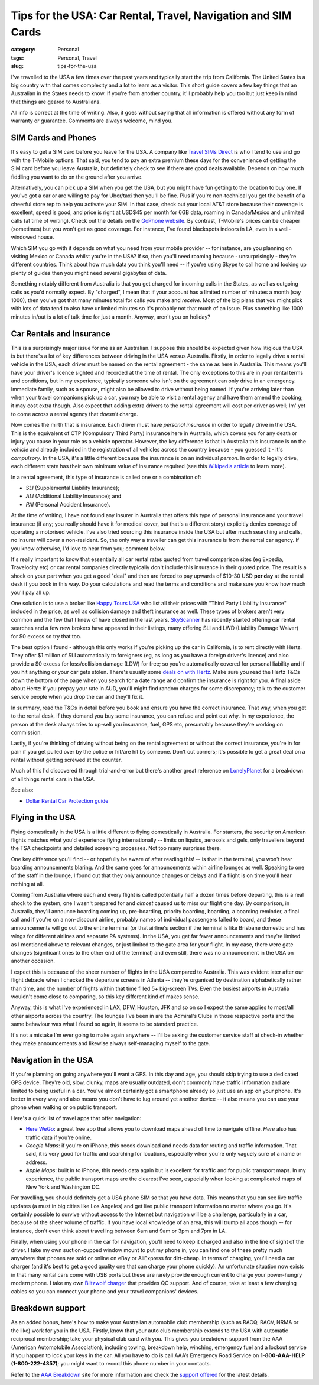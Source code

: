 Tips for the USA: Car Rental, Travel, Navigation and SIM Cards
##############################################################

:category: Personal
:tags: Personal, Travel
:slug: tips-for-the-usa

I've travelled to the USA a few times over the past years and typically start
the trip from California.  The United States is a big country with that comes
complexity and a lot to learn as a visitor.  This short guide covers a few key
things that an Australian in the States needs to know.  If you're from another
country, it'll probably help you too but just keep in mind that things are
geared to Australians.

All info is correct at the time of writing.  Also, it goes without saying that
all information is offered without any form of warranty or guarantee.
Comments are always welcome, mind you.

SIM Cards and Phones
====================

It's easy to get a SIM card before you leave for the USA.  A company like
`Travel SIMs Direct
<http://travelsimsdirect.com/product-category/usa/t-mobile/?country_option=200>`_
is who I tend to use and go with the T-Mobile options.  That said, you tend to
pay an extra premium these days for the convenience of getting the SIM card
before you leave Australia, but definitely check to see if there are good
deals available.  Depends on how much fiddling you want to do on the ground
after you arrive.

Alternatively, you can pick up a SIM when you get the USA, but you might have
fun getting to the location to buy one.  If you've got a car or are willing to
pay for Uber/taxi then you'll be fine.  Plus if you're non-technical you get
the benefit of a cheerful store rep to help you activate your SIM.  In that
case, check out your local AT&T store because their coverage is excellent,
speed is good, and price is right at USD$45 per month for 6GB data, roaming in
Canada/Mexico and unlimited calls (at time of writing).  Check out the details
on the `GoPhone website
<https://www.att.com/shop/wireless/gophone-plans.html>`_. By contrast,
T-Mobile's prices can be cheaper (sometimes) but you won't get as good
coverage.  For instance, I've found blackspots indoors in LA, even in a
well-windowed house.

Which SIM you go with it depends on what you need from your mobile provider --
for instance, are you planning on visiting Mexico or Canada whilst you're in
the USA?  If so, then you'll need roaming because - unsurprisingly - they're
different countries.  Think about how much data you think you'll need -- if
you're using Skype to call home and looking up plenty of guides then you might
need several gigabytes of data.

Something notably different from Australia is that you get charged for
incoming calls in the States, as well as outgoing calls as you'd normally
expect.  By "charged", I mean that if your account has a limited number of
minutes a month (say 1000), then you've got that many minutes total for calls
you make and *receive*.  Most of the big plans that you might pick with lots
of data tend to also have unlimited minutes so it's probably not that much
of an issue.  Plus something like 1000 minutes in/out is a lot of talk time
for just a month.  Anyway, aren't you on holiday?


Car Rentals and Insurance
=========================

This is a surprisingly major issue for me as an Australian.  I suppose this
should be expected given how litigious the USA is but there's a lot of key
differences between driving in the USA versus Australia.  Firstly, in
order to legally drive a rental vehicle in the USA, each driver
must be named on the rental agreement - the same as here in Australia.  This
means you'll have your driver's licence sighted and recorded at the time of
rental. The only exceptions to this are in your rental terms and conditions,
but in my experience, typically someone who isn't on the agreement can only
drive in an emergency.  Immediate family, such as a spouse, might also be
allowed to drive without being named.  If you're arriving later than when your
travel companions pick up a car, you may be able to visit a rental agency and
have them amend the booking; it may cost extra though.  Also expect that
adding extra drivers to the rental agreement will cost per driver as well; Im'
yet to come across a rental agency that *doesn't* charge.

Now comes the mirth that is insurance.  Each driver must have *personal
insurance* in order to legally drive in the USA.  This is the equivalent of
CTP (Compulsory Third Party) insurance here in Australia, which covers you for
any death or injury you cause in your role as a vehicle operator.  However,
the key difference is that in Australia this insurance is on the *vehicle* and
already included in the registration of all vehicles across the country
because - you guessed it - it's *compulsory*.  In the USA, it's a little
different because the insurance is on an individual *person*. In order to
legally drive, each different state has their own minimum value of insurance
required (see this `Wikipedia article
<https://en.wikipedia.org/wiki/Vehicle_insurance_in_the_United_States>`_ to
learn more).

In a rental agreement, this type of insurance is called one or a combination
of:

* *SLI* (Supplemental Liability Insurance);
* *ALI* (Additional Liability Insurance); and
* *PAI* (Personal Accident Insurance).

At the time of writing, I have not found any insurer in Australia that offers
this type of personal insurance and your travel insurance (if any; you really
should have it for medical cover, but that's a different story) explicitly
denies coverage of operating a motorised vehicle.  I've also tried sourcing this
insurance inside the USA but after much searching and calls, no insurer will
cover a non-resident.  So, the only way a traveller can get this insurance is
from the rental car agency.  If you know otherwise, I'd love to hear from you;
comment below.

It's really important to know that essentially all car rental rates quoted
from travel comparison sites (eg Expedia, Travelocity etc) or car rental
companies directly typically don't include this insurance in their quoted
price.  The result is a shock on your part when you get a good "deal" and then
are forced to pay upwards of $10-30 USD **per day** at the rental desk if you
book in this way.  Do your calculations and read the terms and conditions and
make sure you know how much you'll pay all up.

One solution is to use a broker like `Happy Tours USA
<http://www.happytoursusa.com/en/index.php>`_ who list all their prices with
"Third Party Liability Insurance" included in the price, as well as collision
damage and theft insurance as well.  These types of brokers aren't very common
and the few that I knew of have closed in the last years.  `SkyScanner
<https://www.skyscanner.com.au>`_ has recently started offering car rental
searches and a few new brokers have appeared in their listings, many offering
SLI and LWD (Liability Damage Waiver) for $0 excess so try that too.

The best option I found - although this only works if you're picking up the
car in California, is to rent directly with Hertz.  They offer $1 million of
SLI automatically to foreigners (eg, as long as you have a foreign driver's
licence) and also provide a $0 excess for loss/collision damage (LDW) for
free; so you're automatically covered for personal liability and if you hit
anything or your car gets stolen.  There's usually some `deals on with Hertz
<https://www.hertz.com.au/rentacar/Car-hire-deals?categoryId=T>`_.  Make sure
you read the Hertz T&Cs down the bottom of the page when you search for a date
range and confirm the insurance is right for you.  A final aside about Hertz:
if you prepay your rate in AUD, you'll might find random charges for some
discrepancy; talk to the customer service people when you drop the car and
they'll fix it.

In summary, read the T&Cs in detail before you book and ensure you have the
correct insurance. That way, when you get to the rental desk, if they demand
you buy some insurance, you can refuse and point out why.  In my experience,
the person at the desk always tries to up-sell you insurance, fuel, GPS etc,
presumably because they're working on commission.

Lastly, if you're thinking of driving without being on the rental agreement or
without the correct insurance, you're in for pain if you get pulled over by
the police or hit/are hit by someone.  Don't cut corners; it's possible to get
a great deal on a rental without getting screwed at the counter.

Much of this I'd discovered through trial-and-error but there's another great
reference on `LonelyPlanet`_ for a breakdown of all things rental cars in the
USA.

See also:

* `Dollar Rental Car Protection guide <|filename|files/Dollar-Rental-Car-Protection.pdf>`_


Flying in the USA
=================

Flying domestically in the USA is a little different to flying domestically in
Australia.  For starters, the security on American flights matches what you'd
experience flying internationally -- limits on liquids, aerosols and gels,
only travellers beyond the TSA checkpoints and detailed screening processes.
Not too many surprises there.

One key difference you'll find -- or hopefully be aware of after reading this!
-- is that in the terminal, you won't hear boarding announcements blaring.
And the same goes for announcements within airline lounges as well.  Speaking
to one of the staff in the lounge, I found out that they only announce changes
or delays and if a flight is on time you'll hear nothing at all.

Coming from Australia where each and every flight is called potentially half a
dozen times before departing, this is a real shock to the system, one I wasn't
prepared for and *almost* caused us to miss our flight one day.  By
comparison, in Australia, they'll announce boarding coming up, pre-boarding,
priority boarding, boarding, a boarding reminder, a final call and if you're
on a non-discount airline, probably names of individual passengers failed to
board, and these announcements will go out to the entire terminal (or that
airline's section if the terminal is like Brisbane domestic and has wings for
different airlines and separate PA systems).  In the USA, you get far fewer
announcements and they're limited as I mentioned above to relevant changes, or
just limited to the gate area for your flight.  In my case, there were gate
changes (significant ones to the other end of the terminal) and even still,
there was no announcement in the USA on another occasion.

I expect this is because of the sheer number of flights in the USA compared to
Australia.  This was evident later after our flight debacle when I checked the
departure screens in Atlanta -- they're organised by destination
alphabetically rather than time, and the number of flights within that time
filled 5+ big-screen TVs.  Even the busiest airports in Australia wouldn't
come close to comparing, so this key different kind of makes sense.

Anyway, this is what I've experienced in LAX, DFW, Houston, JFK and so on so I
expect the same applies to most/all other airports across the country.  The
lounges I've been in are the Admiral's Clubs in those respective ports and the
same behaviour was what I found so again, it seems to be standard practice.

It's not a mistake I'm ever going to make again anywhere -- I'll be asking the
customer service staff at check-in whether they make announcements and
likewise always self-managing myself to the gate.


Navigation in the USA
=====================

If you're planning on going anywhere you'll want a GPS.  In this day
and age, you should skip trying to use a dedicated GPS device. They're old,
slow, clunky, maps are usually outdated, don't commonly have traffic
information and are limited to being useful in a car.  You've almost certainly
got a smartphone already so just use an app on your phone.  It's better in
every way and also means you don't have to lug around yet another device -- it
also means you can use your phone when walking or on public transport.

Here's a quick list of travel apps that offer navigation:

* `Here WeGo
  <https://here.com/en/products-services/consumer-app/here-wego-app>`_: a
  great free app that allows you to download maps ahead of time to navigate
  offline. *Here* also has traffic data if you're online.

* *Google Maps*: if you're on iPhone, this needs download and needs data for
  routing and traffic information.  That said, it is very good for traffic and
  searching for locations, especially when you're only vaguely sure of a name
  or address.

* *Apple Maps*: built in to iPhone, this needs data again but is excellent for
  traffic and for public transport maps.  In my experience, the public
  transport maps are the clearest I've seen, especially when looking at
  complicated maps of New York and Washington DC.

For travelling, you should definitely get a USA phone SIM so that you have
data.  This means that you can see live traffic updates (a must in big cities
like Los Angeles) and get live public transport information no matter where
you go.   It's certainly possible to survive without access to the Internet
but navigation will be a challenge, particularly in a car, because of the
sheer volume of traffic.  If you have local knowledge of an area, this will
trump all apps though -- for instance, don't even think about travelling
between 6am and 9am or 3pm and 7pm in LA.

Finally, when using your phone in the car for navigation, you'll need to keep
it charged and also in the line of sight of the driver.  I take my own
suction-cupped window mount to put my phone in; you can find one of these
pretty much anywhere that phones are sold or online on eBay or AliExpress for
dirt-cheap.  In terms of charging, you'll need a car charger (and it's best to
get a good quality one that can charge your phone quickly).  An unfortunate
situation now exists in that many rental cars come with USB ports but these
are rarely provide enough current to charge your power-hungry modern phone.  I
take my own `Blitzwolf charger
<http://www.banggood.com/Qualcomm-Certified-BlitzWolf-BW-C5-54W-Quick-Charge-QC-2_0-4-Port-USB-Car-Charger-p-1019904.html?rmmds=search>`_
that provides QC support.  And of course, take at least a few
charging cables so you can connect your phone and your travel companions'
devices.

Breakdown support
=================

As an added bonus, here's how to make your Australian automobile club
membership (such as RACQ, RACV, NRMA or the like) work for you in the USA.
Firstly, know that your auto club membership extends to the USA with automatic
reciprocal membership; take your physical club card with you.  This gives you
breakdown support from the AAA (American Automotobile Association), including
towing, breakdown help, winching, emergency fuel and a lockout service if you
happen to lock your keys in the car.  All you have to do is call AAA’s
Emergency Road Service on **1-800-AAA-HELP (1-800-222-4357)**; you might want
to record this phone number in your contacts.

Refer to the `AAA Breakdown
<http://www.aaa.com/PPInternational/International.html>`_ site for more
information and check the `support offered <http://www.aaa.com/PPInternational/Benefits_Intl_to_US.html>`_
for the latest details.

.. _`LonelyPlanet`: https://www.lonelyplanet.com/thorntree/forums/americas-united-states-of-america/united-states/usa-branch-faq?page=15#post_9704324
